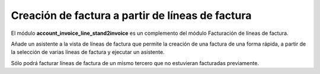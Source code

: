 =================================================
Creación de factura a partir de líneas de factura
=================================================

El módulo **account_invoice_line_stand2invoice** es un complemento del módulo
Facturación de líneas de factura.

Añade un asistente a la vista de líneas de factura que permite la creación de
una factura de una forma rápida, a partir de la selección de varias líneas de
factura y ejecutar un asistente.

Sólo podrá facturar líneas de factura de un mismo tercero que no estuvieran
facturadas previamente.

